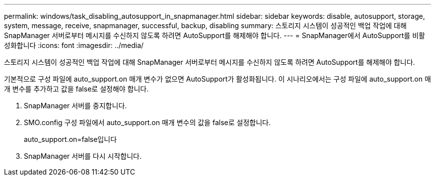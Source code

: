 ---
permalink: windows/task_disabling_autosupport_in_snapmanager.html 
sidebar: sidebar 
keywords: disable, autosupport, storage, system, message, receive, snapmanager, successful, backup, disabling 
summary: 스토리지 시스템이 성공적인 백업 작업에 대해 SnapManager 서버로부터 메시지를 수신하지 않도록 하려면 AutoSupport를 해제해야 합니다. 
---
= SnapManager에서 AutoSupport를 비활성화합니다
:icons: font
:imagesdir: ../media/


[role="lead"]
스토리지 시스템이 성공적인 백업 작업에 대해 SnapManager 서버로부터 메시지를 수신하지 않도록 하려면 AutoSupport를 해제해야 합니다.

기본적으로 구성 파일에 auto_support.on 매개 변수가 없으면 AutoSupport가 활성화됩니다. 이 시나리오에서는 구성 파일에 auto_support.on 매개 변수를 추가하고 값을 false로 설정해야 합니다.

. SnapManager 서버를 중지합니다.
. SMO.config 구성 파일에서 auto_support.on 매개 변수의 값을 false로 설정합니다.
+
auto_support.on=false입니다

. SnapManager 서버를 다시 시작합니다.

